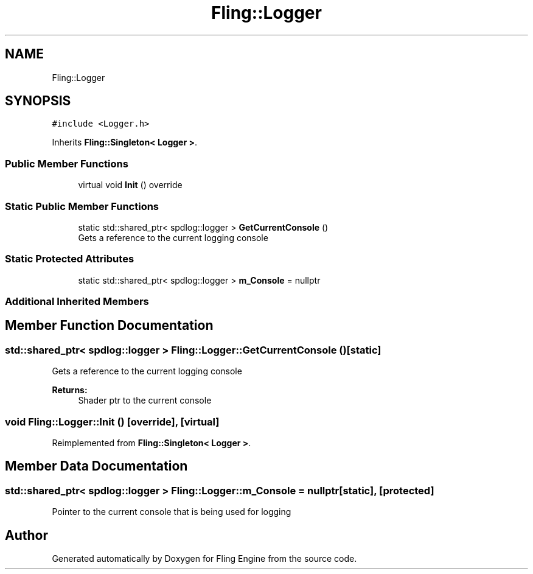 .TH "Fling::Logger" 3 "Fri Jul 19 2019" "Version 0.00.1" "Fling Engine" \" -*- nroff -*-
.ad l
.nh
.SH NAME
Fling::Logger
.SH SYNOPSIS
.br
.PP
.PP
\fC#include <Logger\&.h>\fP
.PP
Inherits \fBFling::Singleton< Logger >\fP\&.
.SS "Public Member Functions"

.in +1c
.ti -1c
.RI "virtual void \fBInit\fP () override"
.br
.in -1c
.SS "Static Public Member Functions"

.in +1c
.ti -1c
.RI "static std::shared_ptr< spdlog::logger > \fBGetCurrentConsole\fP ()"
.br
.RI "Gets a reference to the current logging console "
.in -1c
.SS "Static Protected Attributes"

.in +1c
.ti -1c
.RI "static std::shared_ptr< spdlog::logger > \fBm_Console\fP = nullptr"
.br
.in -1c
.SS "Additional Inherited Members"
.SH "Member Function Documentation"
.PP 
.SS "std::shared_ptr< spdlog::logger > Fling::Logger::GetCurrentConsole ()\fC [static]\fP"

.PP
Gets a reference to the current logging console 
.PP
\fBReturns:\fP
.RS 4
Shader ptr to the current console
.RE
.PP

.SS "void Fling::Logger::Init ()\fC [override]\fP, \fC [virtual]\fP"

.PP
Reimplemented from \fBFling::Singleton< Logger >\fP\&.
.SH "Member Data Documentation"
.PP 
.SS "std::shared_ptr< spdlog::logger > Fling::Logger::m_Console = nullptr\fC [static]\fP, \fC [protected]\fP"
Pointer to the current console that is being used for logging 

.SH "Author"
.PP 
Generated automatically by Doxygen for Fling Engine from the source code\&.
